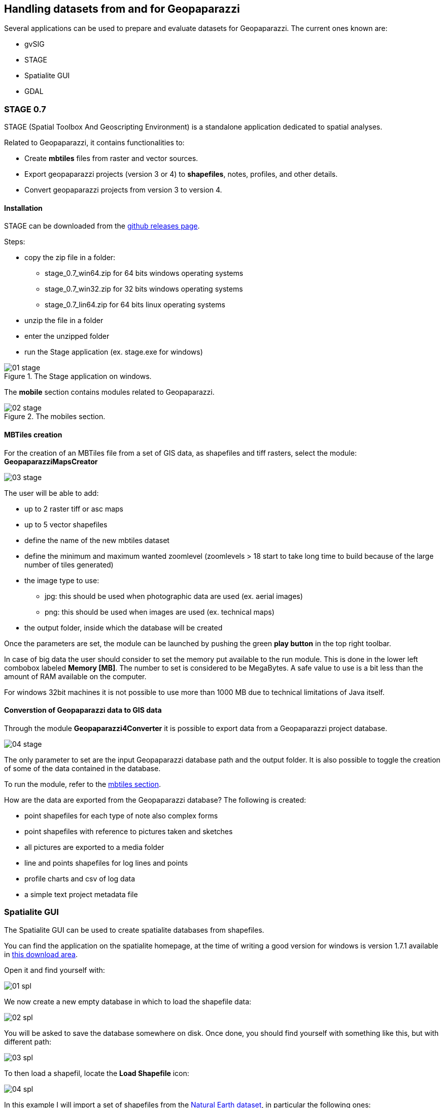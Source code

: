 == Handling datasets from and for Geopaparazzi
anchor:datapreparation[]

Several applications can be used to prepare and evaluate datasets for Geopaparazzi. The current ones known are:

* gvSIG
* STAGE
* Spatialite GUI
* GDAL

=== STAGE 0.7

STAGE (Spatial Toolbox And Geoscripting Environment) is a standalone application 
dedicated to spatial analyses.

Related to Geopaparazzi, it contains functionalities to:

* Create **mbtiles** files from raster and vector sources.  
* Export geopaparazzi projects (version 3 or 4) to **shapefiles**, notes, profiles, and other details. 
* Convert geopaparazzi projects from version 3 to version 4.

==== Installation

STAGE can be downloaded from the http://git.io/stage_releases[github releases page].

Steps:

* copy the zip file in a folder:

 - stage_0.7_win64.zip for 64 bits windows operating systems
 - stage_0.7_win32.zip for 32 bits windows operating systems
 - stage_0.7_lin64.zip for 64 bits linux operating systems

* unzip the file in a folder
* enter the unzipped folder
* run the Stage application (ex. stage.exe for windows)

//

.The Stage application on windows.
image::07_maps_handling/01_stage.png[]

The *mobile* section contains modules related to Geopaparazzi.

.The mobiles section.
image::07_maps_handling/02_stage.png[]

==== MBTiles creation
anchor:create_mbtiles[]

For the creation of an MBTiles file from a set of GIS data, as shapefiles 
and tiff rasters, select the module: **GeopaparazziMapsCreator**

image::07_maps_handling/03_stage.png[]

The user will be able to add:

* up to 2 raster tiff or asc maps
* up to 5 vector shapefiles
* define the name of the new mbtiles dataset
* define the minimum and maximum wanted zoomlevel (zoomlevels > 18 start to take long time  to build because of the large number of tiles generated)
* the image type to use:
  - jpg: this should be used when photographic data are used (ex. aerial images)
  - png: this should be used when images are used (ex. technical maps)
* the output folder, inside which the database will be created

Once the parameters are set, the module can be launched by pushing the green **play button** in the top right toolbar.

In case of big data the user should consider to set the memory put available to the run module. This is done in the lower left combobox labeled **Memory [MB]**. The number to set is considered to be MegaBytes. A safe value to use is a bit less than the amount of RAM available on the computer.

For windows 32bit machines it is not possible to use more than 1000 MB due
to technical limitations of Java itself.


==== Converstion of Geopaparazzi data to GIS data

Through the module **Geopaparazzi4Converter** it is possible to export 
data from a Geopaparazzi project database.

image::07_maps_handling/04_stage.png[]

The only parameter to set are the input Geopaparazzi database path and the output folder. It is also possible to toggle the creation of some of the data contained in the database.

To run the module, refer to the <<create_mbtiles,mbtiles section>>.

How are the data are exported from the Geopaparazzi database?
The following is created:

- point shapefiles for each type of note also complex forms
- point shapefiles with reference to pictures taken and sketches
- all pictures are exported to a media folder
- line and points shapefiles for log lines and points
- profile charts and csv of log data
- a simple text project metadata file

=== Spatialite GUI

The Spatialite GUI can be used to create spatialite databases from shapefiles.

You can find the application on the spatialite homepage, at the time of writing 
a good version for windows is version 1.7.1 available in http://www.gaia-gis.it/gaia-sins/windows-bin-amd64-prev[this download 
area].

Open it and find yourself with:

image::07_maps_handling/01_spl.png[]

We now create a new empty database in which to load the shapefile data:

image::07_maps_handling/02_spl.png[]

You will be asked to save the database somewhere on disk. Once done, you should find yourself with something like this, but with different path:

image::07_maps_handling/03_spl.png[]

To then load a shapefil, locate the *Load Shapefile* icon:

image::07_maps_handling/04_spl.png[]

In this example I will import a set of shapefiles from the http://www.naturalearthdata.com/[Natural 
Earth dataset], in particular the following ones:

image::07_maps_handling/05_spl.png[]

that http://www.naturalearthdata.com/downloads/10m-cultural-vectors/[can be found here]. 

The import dialog is the important one to fill the right way:

image::07_maps_handling/06_spl.png[]

The really important things to take care of, are underlined in red:

* the SRID, i.e. the EPSG code of the data projection. If that one is not right, then you will not be able to see the data in geopaparazzi. Don't even hope in miracles!
* the Charset Encoding. Make sure to choose the right one. For example Japanese people might want to choose SHIFT_JIS if they want to see the labels rendered properly
* force the creation of the spatial index

If you then the push the ok button, you should find yourself with an ok message like this after the import:

image::07_maps_handling/07_spl.png[]

You are almost there, one last step to go.

Right-click on the database name and select the **Update Layer Statistics** command. 

image::07_maps_handling/08_spl.png[]

Depending on the amount of data it should keep your harddisk working for a bit. 
Don't think it finished unless you see a result like the following:

image::07_maps_handling/09_spl.png[]

Once this result appears to you, you are good to go.

Move the spatialite database to your device, fire up geopaparazzi and 
go directly to the <<spatialitedatalist,spatialite data view>> and load the database.

=== GDAL

Geopaparazzi does not support reprojecting raster data sources on-the-fly, so the file must be warped to the proper projection before using it. To do it you can use
http://www.gdal.org/gdalwarp.html[gdalwarp] command.

The target projection must be Google Web Mercator (EPSG code 3857); you must know also the source projection of the raster you are converting. As an example, if you have a WGS 84 projected (EPSG code 4326) input file, you will run this kind of command:

[source,bash]
----
gdalwarp -s_srs EPSG:4326 -t_srs EPSG:3857 -r bilinear input.tif output.tif
----

To create the tiles you can use http://www.gdal.org/gdal2tiles.html[gdal2tiles.py] script, using as input your Google Web Mercator projected raster file::

[source,bash]
----
gdal2tiles.py output.tif
----

It generates directory with TMS tiles, that you can use in Geopaparazzi. In the root of the this directory you will find "tilemapresource.xml" file which contains all the information to build the .mapurl file:


[source,xml]
----
    <?xml version="1.0" encoding="utf-8"?>
    <TileMap version="1.0.0" tilemapservice="http://tms.osgeo.org/1.0.0">
      <Title>temp3.vrt</Title>
      <Abstract></Abstract>
      <SRS>EPSG:900913</SRS>
      <BoundingBox minx="46.39742402665929" miny="11.28858223249814" maxx="46.45081836101696" maxy="11.37616698902041"/>
      <Origin x="46.39742402665929" y="11.28858223249814"/>
      <TileFormat width="256" height="256" mime-type="image/png" extension="png"/>
      <TileSets profile="mercator">
        <TileSet href="12" units-per-pixel="38.21851413574219" order="12"/>
        <TileSet href="13" units-per-pixel="19.10925706787109" order="13"/>
        <TileSet href="14" units-per-pixel="9.55462853393555" order="14"/>
        <TileSet href="15" units-per-pixel="4.77731426696777" order="15"/>
        <TileSet href="16" units-per-pixel="2.38865713348389" order="16"/>
        <TileSet href="17" units-per-pixel="1.19432856674194" order="17"/>
        <TileSet href="18" units-per-pixel="0.59716428337097" order="18"/>
      </TileSets>
    </TileMap>
----

Note that the *BoundingBox* and *Origin* values created by *gdal2tiles* are have **x** and **y** values switched against how we need them:

----
minx="11.28858223249814" 
miny="46.39742402665929" 
maxx="11.37616698902041" 
maxy="46.45081836101696"
x="11.28858223249814" 
y="46.39742402665929"
----

